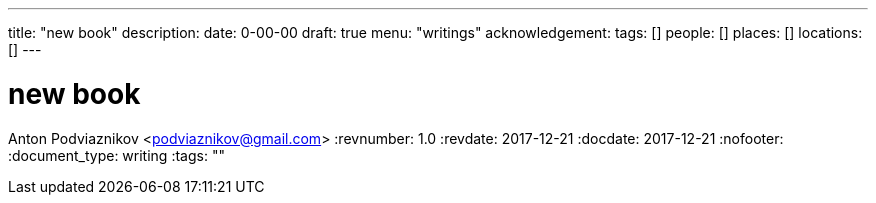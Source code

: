 ---
title: "new book"
description: 
date: 0-00-00
draft: true
menu: "writings"
acknowledgement: 
tags: []
people: []
places: []
locations: []
---

= new book
Anton Podviaznikov <podviaznikov@gmail.com>
:revnumber: 1.0
:revdate: 2017-12-21
:docdate: 2017-12-21
:nofooter:
:document_type: writing
:tags: ""


